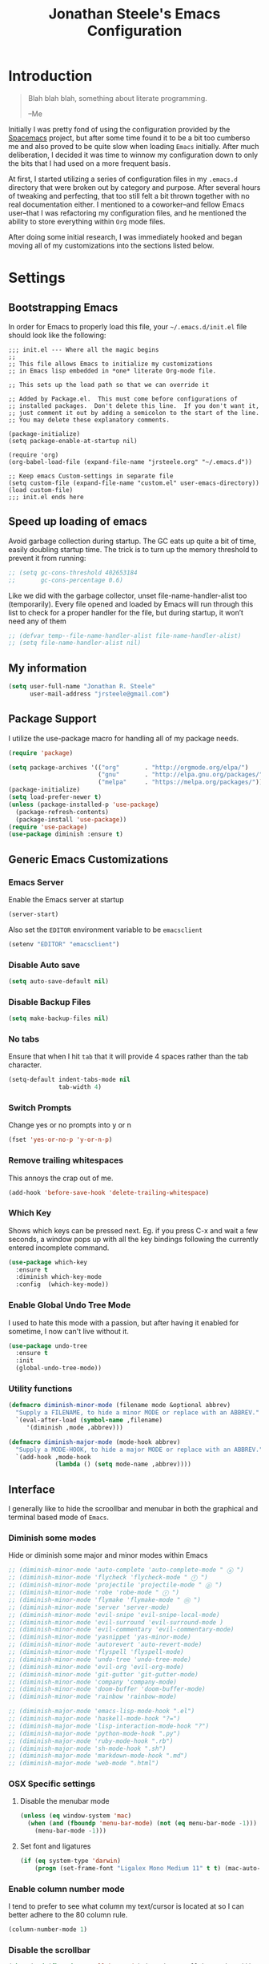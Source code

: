 #+Title: Jonathan Steele's Emacs Configuration
#+OPTIONS: toc:4 h:4
* Introduction
#+BEGIN_QUOTE
Blah blah blah, something about literate programming.

--Me
#+END_QUOTE
Initially I was pretty fond of using the configuration provided by the
[[http://spacemacs.org][Spacemacs]] project, but after some time found
it to be a bit too cumberso
me and
also proved to be quite slow when loading =Emacs= initially. After much
deliberation, I decided it was time to winnow my configuration down to only the
bits that I had used on a more frequent basis.

At first, I started utilizing a series of configuration files in my ~.emacs.d~
directory that were broken out by category and purpose. After several hours of
tweaking and perfecting, that too still felt a bit thrown together with no real
documentation either. I mentioned to a coworker--and fellow Emacs user--that I
was refactoring my configuration files, and he mentioned the ability to store
everything within ~Org~ mode files.

After doing some initial research, I was immediately hooked and began moving all
of my customizations into the sections listed below.
* Settings
** Bootstrapping Emacs
In order for Emacs to properly load this file, your =~/.emacs.d/init.el= file
should look like the following:
#+BEGIN_EXAMPLE
  ;;; init.el --- Where all the magic begins
  ;;
  ;; This file allows Emacs to initialize my customizations
  ;; in Emacs lisp embedded in *one* literate Org-mode file.

  ;; This sets up the load path so that we can override it

  ;; Added by Package.el.  This must come before configurations of
  ;; installed packages.  Don't delete this line.  If you don't want it,
  ;; just comment it out by adding a semicolon to the start of the line.
  ;; You may delete these explanatory comments.

  (package-initialize)
  (setq package-enable-at-startup nil)

  (require 'org)
  (org-babel-load-file (expand-file-name "jrsteele.org" "~/.emacs.d"))

  ;; Keep emacs Custom-settings in separate file
  (setq custom-file (expand-file-name "custom.el" user-emacs-directory))
  (load custom-file)
  ;;; init.el ends here
#+END_EXAMPLE
** Speed up loading of emacs
Avoid garbage collection during startup. The GC eats up quite a bit of
time, easily doubling startup time. The trick is to turn up the memory
threshold to prevent it from running:
#+BEGIN_SRC emacs-lisp
  ;; (setq gc-cons-threshold 402653184
  ;;       gc-cons-percentage 0.6)
#+END_SRC

Like we did with the garbage collector, unset file-name-handler-alist
too (temporarily). Every file opened and loaded by Emacs will run
through this list to check for a proper handler for the file, but
during startup, it won’t need any of them
#+BEGIN_SRC emacs-lisp
  ;; (defvar temp--file-name-handler-alist file-name-handler-alist)
  ;; (setq file-name-handler-alist nil)
#+END_SRC
** My information
#+BEGIN_SRC emacs-lisp
  (setq user-full-name "Jonathan R. Steele"
        user-mail-address "jrsteele@gmail.com")
#+END_SRC
** Package Support
I utilize the use-package macro for handling all of my package needs.
#+BEGIN_SRC emacs-lisp
  (require 'package)

  (setq package-archives '(("org"       . "http://orgmode.org/elpa/")
                           ("gnu"       . "http://elpa.gnu.org/packages/")
                           ("melpa"     . "https://melpa.org/packages/")))
  (package-initialize)
  (setq load-prefer-newer t)
  (unless (package-installed-p 'use-package)
    (package-refresh-contents)
    (package-install 'use-package))
  (require 'use-package)
  (use-package diminish :ensure t)
#+END_SRC
** Generic Emacs Customizations
*** Emacs Server
Enable the Emacs server at startup
#+BEGIN_SRC emacs-lisp
  (server-start)
#+END_SRC

Also set the =EDITOR= environment variable to be =emacsclient=
#+BEGIN_SRC emacs-lisp
  (setenv "EDITOR" "emacsclient")
#+END_SRC
*** Disable Auto save
#+BEGIN_SRC emacs-lisp
  (setq auto-save-default nil)
#+END_SRC
*** Disable Backup Files
#+BEGIN_SRC emacs-lisp
  (setq make-backup-files nil)
#+END_SRC
*** No tabs
Ensure that when I hit =tab= that it will provide 4 spaces rather than the
tab character.
#+BEGIN_SRC emacs-lisp
  (setq-default indent-tabs-mode nil
                tab-width 4)
#+END_SRC
*** Switch Prompts
Change yes or no prompts into y or n
#+BEGIN_SRC emacs-lisp
  (fset 'yes-or-no-p 'y-or-n-p)
#+END_SRC
*** Remove trailing whitespaces
This annoys the crap out of me.
#+BEGIN_SRC emacs-lisp
  (add-hook 'before-save-hook 'delete-trailing-whitespace)
#+END_SRC
*** Which Key
Shows which keys can be pressed next. Eg. if you press C-x and wait a
few seconds, a window pops up with all the key bindings following the
currently entered incomplete command.
#+BEGIN_SRC emacs-lisp
  (use-package which-key
    :ensure t
    :diminish which-key-mode
    :config  (which-key-mode))
#+END_SRC
*** Enable Global Undo Tree Mode
I used to hate this mode with a passion, but after having it enabled
for sometime, I now can't live without it.
#+BEGIN_SRC emacs-lisp
  (use-package undo-tree
    :ensure t
    :init
    (global-undo-tree-mode))
#+END_SRC
*** Utility functions
#+BEGIN_SRC emacs-lisp
  (defmacro diminish-minor-mode (filename mode &optional abbrev)
    "Supply a FILENAME, to hide a minor MODE or replace with an ABBREV."
    `(eval-after-load (symbol-name ,filename)
       '(diminish ,mode ,abbrev)))

  (defmacro diminish-major-mode (mode-hook abbrev)
    "Supply a MODE-HOOK, to hide a major MODE or replace with an ABBREV."
    `(add-hook ,mode-hook
               (lambda () (setq mode-name ,abbrev))))
#+END_SRC
** Interface
I generally like to hide the scroollbar and menubar in both the
graphical and terminal based mode of =Emacs=.
*** Diminish some modes
Hide or diminish some major and minor modes within Emacs
#+BEGIN_SRC emacs-lisp
  ;; (diminish-minor-mode 'auto-complete 'auto-complete-mode " ⓐ ")
  ;; (diminish-minor-mode 'flycheck 'flycheck-mode " ⓕ ")
  ;; (diminish-minor-mode 'projectile 'projectile-mode " ⓟ ")
  ;; (diminish-minor-mode 'robe 'robe-mode " ⓡ ")
  ;; (diminish-minor-mode 'flymake 'flymake-mode " ⓜ ")
  ;; (diminish-minor-mode 'server 'server-mode)
  ;; (diminish-minor-mode 'evil-snipe 'evil-snipe-local-mode)
  ;; (diminish-minor-mode 'evil-surround 'evil-surround-mode )
  ;; (diminish-minor-mode 'evil-commentary 'evil-commentary-mode)
  ;; (diminish-minor-mode 'yasnippet 'yas-minor-mode)
  ;; (diminish-minor-mode 'autorevert 'auto-revert-mode)
  ;; (diminish-minor-mode 'flyspell 'flyspell-mode)
  ;; (diminish-minor-mode 'undo-tree 'undo-tree-mode)
  ;; (diminish-minor-mode 'evil-org 'evil-org-mode)
  ;; (diminish-minor-mode 'git-gutter 'git-gutter-mode)
  ;; (diminish-minor-mode 'company 'company-mode)
  ;; (diminish-minor-mode 'doom-buffer 'doom-buffer-mode)
  ;; (diminish-minor-mode 'rainbow 'rainbow-mode)

  ;; (diminish-major-mode 'emacs-lisp-mode-hook ".el")
  ;; (diminish-major-mode 'haskell-mode-hook "?=")
  ;; (diminish-major-mode 'lisp-interaction-mode-hook "?")
  ;; (diminish-major-mode 'python-mode-hook ".py")
  ;; (diminish-major-mode 'ruby-mode-hook ".rb")
  ;; (diminish-major-mode 'sh-mode-hook ".sh")
  ;; (diminish-major-mode 'markdown-mode-hook ".md")
  ;; (diminish-major-mode 'web-mode ".html")
#+END_SRC
*** OSX Specific settings
**** Disable the menubar mode
#+BEGIN_SRC emacs-lisp
  (unless (eq window-system 'mac)
    (when (and (fboundp 'menu-bar-mode) (not (eq menu-bar-mode -1)))
      (menu-bar-mode -1)))
#+END_SRC
**** Set font and ligatures
#+BEGIN_SRC emacs-lisp
  (if (eq system-type 'darwin)
      (progn (set-frame-font "Ligalex Mono Medium 11" t t) (mac-auto-operator-composition-mode 1)))
#+END_SRC
*** Enable column number mode
I tend to prefer to see what column my text/cursor is located at so I can
better adhere to the 80 column rule.
#+BEGIN_SRC emacs-lisp
  (column-number-mode 1)
#+END_SRC
*** Disable the scrollbar
#+BEGIN_SRC emacs-lisp
  (when (and (fboundp 'scroll-bar-mode) (not (eq scroll-bar-mode -1)))
    (scroll-bar-mode -1))
#+END_SRC
*** Disable the toolbar
#+BEGIN_SRC emacs-lisp
  (when (and (fboundp 'tool-bar-mode) (not (eq tool-bar-mode -1)))
    (tool-bar-mode -1))
#+END_SRC
*** Theme
This area tends to be in a lot of flux, and right now I've been a fan
of the =aproproriate= theme.
#+BEGIN_SRC emacs-lisp
  (use-package apropospriate-theme
    :ensure t
    :config
    (load-theme 'apropospriate-dark t))

    ;; (let ((line (face-attribute 'mode-line :underline)))
    ;;   (set-face-attribute 'mode-line          nil :overline   line)
    ;;   (set-face-attribute 'mode-line-inactive nil :overline   line)
    ;;   (set-face-attribute 'mode-line-inactive nil :underline  line)
    ;;   (set-face-attribute 'mode-line          nil :box        nil)
    ;;   (set-face-attribute 'mode-line-inactive nil :box        nil)))


  (use-package seoul256-theme
    :ensure t
    :disabled t
    :config
    (setq seoul256-background 237)
    (load-theme 'seoul256 t))

  (use-package material-theme
    :ensure t
    :disabled t
    :config (load-theme 'material t))

  (use-package nord-theme
    :ensure t
    :disabled t
    :config (load-theme 'nord t))

  (use-package poet-theme
    :ensure t
    :disabled t
    :config
    (progn
      (set-face-attribute 'default nil :family "Fira Code" :height 130)
      (set-face-attribute 'fixed-pitch nil :family "Fira Code")
      (set-face-attribute 'variable-pitch nil :family "Fira Sans")
      (add-hook 'text-mode-hook
                (lambda ()
                  (variable-pitch-mode 1)))))
#+END_SRC

*** Mode Line modifications
While I was doing research on a powerline like funcationality
for emacs, I discovered this package that will beautifully
reduce the amount of "clutter" found in the typical emacs
mode line.
#+BEGIN_SRC emacs-lisp
  (use-package doom-modeline
    :ensure t
    :defer t

    :hook (after-init . doom-modeline-init)
    :config
    (setq doom-modeline-height 25)
  )
#+END_SRC

Moody mode line, from the creator of =Magit=.
#+BEGIN_SRC emacs-lisp
  (use-package moody
    :ensure t
    :disabled t
    :config
    (setq x-underline-at-descent-line t)
    (moody-replace-mode-line-buffer-identification)
    (moody-replace-vc-mode))

  (use-package minions
    :ensure t
    :disabled t
    :config (minions-mode 1))



#+END_SRC

And Back to spaceline until doom-modeline gets its shit together
#+BEGIN_SRC emacs-lisp
  (use-package spaceline
    :ensure t
    :disabled t
    :config
    (setq powerline-height 29)
    (setq powerline-default-separator 'utf-8)
    ;(setq spaceline-separator-dir-left '(right . right))
    ;(setq spaceline-separator-dir-right '(right . right))
    ;(setq powerline-default-separator 'alternate) ;; alternate, slant, wave, zigzag, nil.
    (setq spaceline-workspace-numbers-unicode t) ;for eyebrowse. nice looking unicode numbers for tagging different layouts
    (setq spaceline-window-numbers-unicode t)
    ;(setq spaceline-highlight-face-func #'spaceline-highlight-face-evil-state) ; set colouring for different evil-states
    (require 'spaceline-config)
    ;; (spaceline-spacemacs-theme)
    ;; (spaceline-emacs-theme)
    (spaceline-compile)
    (spaceline-toggle-minor-modes-off))


  (use-package spaceline-all-the-icons
    :after spaceline
    :ensure t
    :disabled t
    :config
    (setq spaceline-all-the-icons-separator-type (quote none))
    (setq spaceline-all-the-icons-icon-set-flycheck-slim (quote dots))
    (setq spaceline-all-the-icons-icon-set-window-numbering 'solid)
    (setq spaceline-all-the-icons-flycheck-alternate t)
    (setq spaceline-all-the-icons-hide-long-buffer-path t)
    (setq powerline-text-scale-factor 1.3)
    (spaceline-all-the-icons-theme)
    (spaceline-all-the-icons--setup-neotree)
    (spaceline-toggle-all-the-icons-flycheck-status-on)
    (spaceline-toggle-all-the-icons-vc-icon-off)
    (spaceline-toggle-all-the-icons-git-status-off)
    (spaceline-toggle-all-the-icons-mode-icon-on)
    (spaceline-toggle-all-the-icons-region-info-on))
#+END_SRC

Rich Minority Mode further diminishes mode lines by utilizing a white
or blacklist to show or hide any minor modes
#+BEGIN_SRC emacs-lisp
  (use-package rich-minority
    :ensure t
    :config
    (setq rm-whitelist '("flycheck"))
    (rich-minority-mode 1))
#+END_SRC

*** Golden Ratio Windows
Automatically resize windows using the golden ratio when activating a
pane.
#+BEGIN_SRC emacs-lisp
  (use-package golden-ratio
    :ensure t
    :diminish golden-ratio-mode
    :disabled t
    :init
    (golden-ratio-mode 1)
    :config
    (setq golden-ratio-extra-commands
          (append golden-ratio-extra-commands
                  '(winum-select-window-0
                    winum-select-window-1
                    winum-select-window-2
                    winum-select-window-3
                    winum-select-window-4
                    winum-select-window-5
                    winum-select-window-6
                    winum-select-window-7
                    winum-select-window-8
                    winum-select-window-9))))
#+END_SRC
*** Auto Dim other buffers
Dim non-active buffers to improve focus.
#+BEGIN_SRC emacs-lisp
  (use-package auto-dim-other-buffers
    :ensure t
    :diminish Dim
    :disabled t
    :init
    (progn
      (add-hook 'after-init-hook (lambda ()
                                   (when (fboundp 'auto-dim-other-buffers-mode)
                                     (auto-dim-other-buffers-mode t))))))
#+END_SRC

*** Update the titlebar
Emacs@hostname is not very useful information for the title bar, so I
have it display the current buffer file path instead.
#+BEGIN_SRC emacs-lisp
  (setq frame-title-format
        '("" invocation-name ": "(:eval (if (buffer-file-name)
                                        (abbreviate-file-name (buffer-file-name))
                                      "%b"))))
#+END_SRC

*** Terminal updates
Apply some color fixes to both eterm and ansi-term to make these
terminals more useful.
#+BEGIN_SRC emacs-lisp
  (use-package xterm-color
    :ensure t)

  (use-package eterm-256color
    :ensure t
    :config
    (add-hook 'term-mode-hook #'eterm-256color-mode))

#+END_SRC

*** Eshell Customizations
Let's try to make eshell look nicer than what it is.
#+BEGIN_SRC emacs-lisp
  (require 'dash)
  (require 's)

  (defmacro with-face (STR &rest PROPS)
    "Return STR propertized with PROPS."
    `(propertize ,STR 'face (list ,@PROPS)))

  (defmacro esh-section (NAME ICON FORM &rest PROPS)
    "Build eshell section NAME with ICON prepended to evaled FORM with PROPS."
    `(setq ,NAME
           (lambda () (when ,FORM
                   (-> ,ICON
                      (concat esh-section-delim ,FORM)
                      (with-face ,@PROPS))))))

  (defun esh-acc (acc x)
    "Accumulator for evaluating and concatenating esh-sections."
    (--if-let (funcall x)
        (if (s-blank? acc)
            it
          (concat acc esh-sep it))
      acc))

  (defun esh-prompt-func ()
    "Build `eshell-prompt-function'"
    (concat esh-header
            (-reduce-from 'esh-acc "" eshell-funcs)
            "\n"
            eshell-prompt-string))

  (esh-section esh-dir
               "\xf07c"  ;  (faicon folder)
               (abbreviate-file-name (eshell/pwd))
               '(:foreground "cornflower blue" :bold ultra-bold :underline f))

  (esh-section esh-git
               "\xe907"  ;  (git icon)
               (ignore-errors
                 (magit-get-current-branch))
               '(:foreground "pink"))

  (esh-section esh-python
               "\xe928"  ;  (python icon)
               pyvenv-virtual-env-name)

  (esh-section esh-clock
               "\xf017"  ;  (clock icon)
               (format-time-string "%H:%M" (current-time))
               '(:foreground "forest green"))

  (esh-section esh-kubectx
               "\x2388" ; ⎈ (helm symbol)
               (replace-regexp-in-string "\n$" ""
                                         (shell-command-to-string "kubectl config current-context"))
               '(:foreground "tomato"))

  ;; Below I implement a "prompt number" section
  (setq esh-prompt-num 0)
  (add-hook 'eshell-exit-hook (lambda () (setq esh-prompt-num 0)))
  (advice-add 'eshell-send-input :before
              (lambda (&rest args) (setq esh-prompt-num (incf esh-prompt-num))))

  (esh-section esh-num
               "\xf0c9"  ;  (list icon)
               (number-to-string esh-prompt-num)
               '(:foreground "brown"))

  ;; Separator between esh-sections
  (setq esh-sep " | ")  ; or " | "

  ;; Separator between an esh-section icon and form
  (setq esh-section-delim " ")

  ;; Eshell prompt header
  (setq esh-header "\n┌─")  ; or "\n┌─"

  ;; Eshell prompt regexp and string. Unless you are varying the prompt by eg.
  ;; your login, these can be the same.
  (setq eshell-prompt-regexp "└─> ")   ; or "└─> "
  (setq eshell-prompt-string "└─> ")   ; or "└─> "

  ;; Choose which eshell-funcs to enable
  (setq eshell-funcs (list esh-dir esh-git esh-kubectx))

  ;; Enable the new eshell prompt
  (setq eshell-prompt-function 'esh-prompt-func)

#+END_SRC
** Navigation
*** Window Numbering
I like to use the window-numbering package to easily bounce between windows
by using =M-<number>=
#+BEGIN_SRC emacs-lisp
  (use-package winum
    :ensure t
    :init
    (setq winum-keymap
          (let ((map (make-sparse-keymap)))
            (bind-key (kbd "M-0") #'winum-select-window-0-or-10 map)
            (bind-key (kbd "M-1") #'winum-select-window-1 map)
            (bind-key (kbd "M-2") #'winum-select-window-2 map)
            (bind-key (kbd "M-3") #'winum-select-window-3 map)
            (bind-key (kbd "M-4") #'winum-select-window-4 map)
            (bind-key (kbd "M-5") #'winum-select-window-5 map)
            (bind-key (kbd "M-6") #'winum-select-window-6 map)
            (bind-key (kbd "M-7") #'winum-select-window-7 map)
            (bind-key (kbd "M-8") #'winum-select-window-8 map)
            (bind-key (kbd "M-9") #'winum-select-window-9 map)
            map)
          winum-auto-setup-mode-line nil)
    :config
    (winum-mode))
#+END_SRC
*** Better searching
I'm using swiper and ivy to serch buffers
#+BEGIN_SRC emacs-lisp
  (use-package swiper
    :ensure t
    :diminish ivy-mode
    :init
    (setq ivy-display-style 'fancy
          ivy-height 4
          ivy-use-virtual-buffers t)
    (ivy-mode 1)
    :bind (("C-s" . swiper)
           ("C-r" . swiper)
           ("C-c C-r" . ivy-resume)))
#+END_SRC
*** Project Browsing
#+BEGIN_SRC emacs-lisp
  (use-package projectile
    :ensure t
    :config
    (projectile-mode +1)
    (define-key projectile-mode-map (kbd "C-c p") 'projectile-command-map)
    (setq projectile-mode-line
          '(:eval (format " [%s]" (projectile-project-name))))
    (setq projectile-remember-window-configs t)
    (setq projectile-completion-system 'ivy)
    (setq projectile-switch-project-action 'projectile-dired))

#+END_SRC
*** Better M-x
Use counsel to provide better M-x functionality
#+BEGIN_SRC emacs-lisp
  (use-package counsel
    :ensure t
    :init
    (global-unset-key (kbd "C-z"))
    :bind
    ("M-x" . counsel-M-x)
    ("C-z f" . counsel-describe-function)
    ("C-z v" . counsel-describe-variable)
    ("C-c k" . counsel-ag))
#+END_SRC
*** NeoTree
This package mimics =Vim='s =NERDTree= plugin that provides a file
browser.
#+BEGIN_SRC emacs-lisp
  (use-package neotree
    :ensure t
    :config
    (setq neo-theme (if (display-graphic-p) 'icons 'arrow)))
#+END_SRC
*** Imenu List
Display a list of imenu items off to the side of the screen.
#+BEGIN_SRC emacs-lisp
  (use-package imenu-list
    :ensure t
    )
#+END_SRC
** Text settings
*** Spellchecking
I'd like to think of myself as a person who spells things relatively well, but
this will provide me with some extra insurance
#+BEGIN_SRC emacs-lisp
  (use-package flyspell
    :diminish flyspell
    :ensure t
    :bind (("C-`" . ispell-word)
           ("C-~" . ispell-buffer))
    :init
    (dolist (hook '(text-mode-hook org-mode-hook))
      (add-hook hook (lambda () (flyspell-mode 1)))))
#+END_SRC
*** 80 Column Word-wrapping
#+BEGIN_SRC emacs-lisp
  (setq fill-column 80)
  (dolist (hook '(text-mode-hook org-mode-hook))
    (add-hook hook (lambda () (auto-fill-mode 1))))
#+END_SRC
*** Org mode
**** Org babel source blocks
Enable syntax highlighting within the source blocks and keep the editing pop-up
 window within the same window. Also, strip leading and trailing empty lines if
any.
#+BEGIN_SRC emacs-lisp
  (setq org-src-fontify-natively                       t
        org-src-window-setup                           'current-window
        org-src-strip-leading-and-trailing-blank-lines t
        org-src-tab-acts-natively                      t)
#+END_SRC
**** Org cleanup
I like to utilize the appropriate indentation and hide the leading
stars when browsing around in Org mode. I also like using a special
character to denote note expansion.
#+BEGIN_SRC emacs-lisp
  (setq org-startup-indented t
        org-odd-level-only nil
        org-ellipsis " ▼" )
#+END_SRC
**** Enable export to =Markdown= files
#+BEGIN_SRC emacs-lisp
  (eval-after-load "org"
    '(require 'ox-md nil t))
#+END_SRC
**** Set my Org-mode agenda files
Load default agenda files for tracking my ever-growing lists of
tasks. Also, set =CTRL+C-a= as my org-agenda binding
#+BEGIN_SRC emacs-lisp
  (setq org-agenda-files (list "~/Work/notes.org"))
  (define-key global-map "\C-ca" 'org-agenda)
#+END_SRC
**** Org Babel support
Add supported languages for Org Mode to execute.
#+BEGIN_SRC emacs-lisp
  (org-babel-do-load-languages
   'org-babel-load-languages
   '((sql . t)
     (python .t)))
#+END_SRC
*** LaTeX Mode
Enable the ever so powerful AUCTeX package for some added features
when in latex mode
#+BEGIN_SRC emacs-lisp
  (use-package auctex
    :ensure t
    :mode ("\\.tex\\'" . latex-mode)
    :commands (latex-mode LaTeX-mode plain-tex-mode)
    :init
    (progn
      (add-hook 'LaTeX-mode-hook #'LaTeX-preview-setup)
      (add-hook 'LaTeX-mode-hook #'flyspell-mode)
      (setq TeX-auto-save t
        TeX-parse-self t
        TeX-save-query nil
        TeX-PDF-mode t
        shell-escape-mode "-shell-escape"
        latex-run-command "xelatex")
      (setq-default TeX-master nil)))
#+END_SRC
Also enable preview mode for in-line previews
#+BEGIN_SRC emacs-lisp
  (use-package preview
    :commands LaTeX-preview-setup
    :init
    (progn
      (setq-default preview-scale 1.4
                    preview-scale-function '(lambda ()
                                              (* (/ 10.0 (preview-document-pt))
                                                 preview-scale)))))
#+END_SRC
*** PDF Tools
The PDF tools package implements a nicer looking pdf preview when
viewing these files from within Emacs. It also supports auto synching
between the source LaTeX file and the PDF.
#+BEGIN_SRC emacs-lisp
  (use-package pdf-tools
    :ensure t
    :config
    (pdf-tools-install))
#+END_SRC
*** Dot Mode
Use this simple package for highlighitng graphviz dot files
#+BEGIN_SRC emacs-lisp
  (use-package graphviz-dot-mode
    :ensure t)
#+END_SRC
** Development Related Settings
*** Git Integration
**** Integrate magit
I typicaly utilize the default bindings with magit.
#+BEGIN_SRC emacs-lisp
  (use-package magit
    :ensure t
    :bind
    (("C-c m s" . magit-status)
     ("C-c m b" . magit-blame))
    :config
    (setq magit-completing-read-function 'ivy-completing-read))
#+END_SRC
**** Git Gutter
Display new additions, modifications, or deletions within the gutter.
I prefer to see these changes on the right hand side of the screen.
#+BEGIN_SRC emacs-lisp
  (use-package git-gutter-fringe
    :ensure t
    :diminish git-gutter-mode
    :config
    (use-package git-gutter
      :ensure t)
    (setq git-gutter-fr:side 'right-fringe)
    (global-git-gutter-mode +1))
#+END_SRC
*** LSP Mode
This mode integrates the language server protocol into Emacs for
better code completion and debugging
#+BEGIN_SRC emacs-lisp
  (use-package lsp-mode
    :ensure t
    :config
    (add-hook 'lsp-after-open-hook 'lsp-enable-imenu)
    (setq lsp-auto-guess-root t)
    (add-hook 'python-mode-hook #'lsp))


  (use-package lsp-ui
    :ensure t
    :config
    (setq lsp-ui-sideline-ignore-duplicate t)
    (add-hook 'lsp-mode-hook 'lsp-ui-mode))

  (use-package company-lsp
    :ensure t
    :config
    (push 'company-lsp company-backends))

  ;; (use-package lsp-python
  ;;   :ensure t
  ;;   :config
  ;;   (add-hook 'python-mode-hook (lambda () (lsp-python-enable))))
#+END_SRC
*** Auto completion
Utilize Company mode for autocompletion
#+BEGIN_SRC emacs-lisp
  (use-package company
    :ensure t
    :diminish company-mode
    :init
    (add-hook 'after-init-hook 'global-company-mode)
    :bind
    ("M-/" . company-complete-common)
    :config
    (setq company-dabbrev-downcase nil))
#+END_SRC
*** Syntax / Error Checking
Install and use flyckeck for determining code issues
#+BEGIN_SRC emacs-lisp
  (use-package flycheck
    :ensure t
    :diminish flycheck
    :config
    (setq flycheck-check-syntax-automatically '(mode-enabled save idle-change))
    (add-hook 'sh-mode-hook 'flycheck-mode))
#+END_SRC
*** Smartparens
This package makes dealing with parentheses, braces, and
brackest much easisr. For now I use the default settings
and enable it globally
#+BEGIN_SRC emacs-lisp
  (use-package smartparens
    :ensure t
    :config
    (smartparens-global-mode 1))

#+END_SRC
*** Rainbow Parentheses
This helpful little package will highlight matching parentheses so it makes
determining if the parentheses do infact match.
#+BEGIN_SRC emacs-lisp
  (use-package rainbow-delimiters
    :ensure t
    :init
    (dolist (hook '(python-mode-hook emacs-lisp-mode-hook))
      (add-hook hook #'rainbow-delimiters-mode)))
#+END_SRC
*** Python Development
**** Anaconda Mode
Add additional code navigation support for python-mode via anaconda-mode.
This provides better eldoc, jump to definitions.
#+BEGIN_SRC emacs-lisp
    (use-package anaconda-mode
      :ensure t
      :diminish anaconda-mode
      :config
      (add-hook 'python-mode-hook 'anaconda-mode)
      (add-hook 'python-mode-hook 'anaconda-eldoc-mode))
#+END_SRC
***** Anaconda Company Mode
Use Anaconda's company mode backend for code completion.
#+BEGIN_SRC emacs-lisp
  (use-package company-anaconda
    :ensure t
    :config
    (eval-after-load "company"
      '(add-to-list 'company-backends 'company-anaconda))
    (add-hook 'python-mode-hook 'anaconda-mode))
#+END_SRC
**** Python Mode
I prefer to utilize the default python mode package that comes with emacs, but
I like using ipython rather than the standard python interpreter
#+BEGIN_SRC emacs-lisp
  (use-package python
    :ensure t
    :diminish python-mode
    :config
    (defun my/python-mode-hook ()
      (setq flycheck-flake8-maximum-complexity 10))
     (setq python-shell-interpreter "ipython"
            python-shell-interpreter-args "--simple-prompt -i")
      (add-hook 'python-mode-hook 'flycheck-mode)
      (add-hook 'python-mode-hook 'my/python-mode-hook)
    :mode ("\\.py\\'" . python-mode)
    :interpreter ("ipython" . python-mode))
#+END_SRC

**** Custom pytest method
For any new project, I've been using =py.test= to load and execute
tests. This will create a =comint= buffer which will execute =py.test=
and if need be, step through code in the buffer.
#+BEGIN_SRC emacs-lisp
  (defun pytest ()
    n"Run pytest"
    (interactive)
    (let ((python-shell-interpreter-args (concat (executable-find "pytest")
                                                 " -- -s")))
      (python-shell-make-comint (python-shell-parse-command) "pytest")))

  (defun pytest-current-buffer ()
    "Run tests from the current buffer"
    (interactive)
    (let ((python-shell-interpreter-args
           (concat (executable-find "pytest")
                   " -- -s -x --cov="
                   (replace-regexp-in-string "tests/" "" default-directory)
                   " --cov-report=term-missing "
                   (buffer-file-name))))
      (python-shell-make-comint (python-shell-parse-command) "pytest" )))

  (defun my/python-unit-test-keys ()
    (local-set-key (kbd "C-x t b") 'pytest-current-buffer)
    (local-set-key (kbd "C-x t t") 'pytest))

  (add-hook 'python-mode-hook 'my/python-unit-test-keys)

  ;; (when (eq (major-mode) 'python-mode)
  ;;   (progn
  ;;     (bind-key (kbd "C-x t b") 'pytest-current-buffer)
  ;;     (bind-key (kbd "C-x t t") 'pytest)))
#+END_SRC

**** Virtual Environment Support
#+BEGIN_SRC emacs-lisp
  (use-package pyvenv
    :ensure t
    :diminish pyvenv
    :bind
    ("M-RET v" . pyvenv-workon)
    :config
     (defun pyenv-venv-wrapper-act (&optional ARG PRED)
       (setenv "VIRTUAL_ENV"
               (shell-command-to-string "_pyenv_virtualenv_hook; echo -n $VIRTUAL_ENV")))
     (advice-add 'pyenv-mode-set :after 'pyenv-venv-wrapper-act)
     (defun pyenv-venv-wrapper-deact (&optional ARG PRED)
       (setenv "VIRTUAL_ENV"))
     (advice-add 'pyenv-mode-unset :after 'pyenv-venv-wrapper-deact))
#+END_SRC
**** Django Support
I utilize =pony-mode= to allow me to run Django's management
commands from Emacs. It also supports virtual environments and
the following can be added to a ~.dir-locals.el~ file:
#+NAME: Local Pony Configuration Example
#+BEGIN_EXAMPLE emacs-lisp
  ((nil .
        ((pony-settings (make-pony-project
                         :python (concat (getenv "VIRTUAL_ENV") "/bin/python")
                         :pythonpath "~/project/src"
                         :settings "web.local_settings")))))
#+END_EXAMPLE
#+BEGIN_SRC emacs-lisp
  (use-package pony-mode
    :ensure t
    :diminish pony-minor-mode)
#+END_SRC
*** Indent indicators
Developing in Python full time oftentimes requires the use of this
little aid to ensure my indents are lined up appropriately.
#+BEGIN_SRC emacs-lisp
  (use-package highlight-indent-guides
    :ensure t
    :config
    (setq highlight-indent-guides-method 'character)
    :init
    (progn
      (add-hook 'python-mode-hook 'highlight-indent-guides-mode)
      (add-hook 'yaml-mode-hook 'highlight-indent-guides-mode)
      (add-hook 'lua-mode-hook 'highlight-indent-guides-mode)))
#+END_SRC
*** Web Mode
This major mode offers better support for HTML, JavaScript, and Django
templates.
#+BEGIN_SRC emacs-lisp
  (use-package web-mode
    :ensure t
    :diminish web-mode
    :mode (("\\.html?\\'" . web-mode))
    :config
    (setq web-mode-engines-alist
          '(("django" . "\\.html\\'")))
    :init
    (setq web-mode-markup-indent-offset 4
          web-mode-code-indent-offset 4
          web-mode-style-padding 4
          web-mode-script-padding 4
          web-mode-block-padding 4))
#+END_SRC
*** Scala Development
=ENSIME= seems to the goto package for Scala development.
#+BEGIN_SRC emacs-lisp
  (use-package ensime
    :ensure t
    :config
    (setq ensime-startup-snapshot-notification nil))
#+END_SRC
*** C development
Irony mode is a minor mode for C/C++/ObjC development. It adds some
better autocompletion.
#+BEGIN_SRC emacs-lisp
  (use-package irony
    :ensure t
    :diminish irony-mode
    :config
    (add-hook 'c-mode-hook 'irony-mode))
#+END_SRC
Setup auto-completion for C libraries. This includes =company-c-headers=
and =company-irony=
#+BEGIN_SRC emacs-lisp
  (use-package company-irony
    :ensure t
    :config
    (add-hook 'irony-mode-hook 'company-irony-setup-begin-commands)
    (eval-after-load 'company
      '(add-to-list 'company-backends 'company-irony)))

  (use-package company-c-headers
    :ensure t
    :config
    (add-to-list
     'company-c-headers-path-user
     "/Applications/Postgres.app/Contents/Versions/latest/include/postgresql/server")
    (eval-after-load "company"
      '(add-to-list 'company-backends 'company-c-headers))
    (add-hook 'c-mode-hook 'company-mode))
#+END_SRC

Enable Language Server Protocol for C development
#+BEGin_SRC emacs-lisp
  (defun cquery//enable ()
    (lsp)
    (flycheck-mode))

  (use-package cquery
    :ensure t
    :config
    (require 'cquery)
    (setq cquery-executable "/usr/local/bin/cquery")
    (setq cquery-extra-init-params '(:extraClangArguments ("-I/Applications/Postgres.app/Contents/Versions/latest/include/postgresql/server")))
    (add-hook 'c-mode-hook #'cquery//enable)
    (add-hook 'c++-mode-hook #'cquery//enable))

#+END_SRC
*** Dockerfile support
Add syntax and image building support straight from Emacs.
#+BEGIN_SRC emacs-lisp
  (use-package dockerfile-mode
    :ensure t
    :diminish dockerfile-mode
    :config
    (add-to-list 'auto-mode-alist '("Dockerfile\\'" . dockerfile-mode)))
#+END_SRC
*** Markdown support
A lot of our repositories' documentation will be written in =Markdown=
format, so this package helps me write, and preview =Markdown=
documents.
#+BEGIN_SRC emacs-lisp
  (use-package markdown-mode
    :ensure t
    :commands (markdown-mode gfm-mode)
    :mode (("README\\.md\\'" . gfm-mode)
           ("\\.md\\'" . markdown-mode)
           ("\\.markdown\\'" . markdown-mode))
    :init (setq markdown-command "multimarkdown"))
#+END_SRC
*** YAML support
Provide support for Yet Another Markup Language
#+BEGIN_SRC emacs-lisp
  (use-package yaml-mode
    :ensure t)
#+END_SRC
*** Remote Host access through ansi-term
This will enable me to remotely access other hosts directly through
Emacs rather than launching either =ansi-term= or =eshell= mode.
#+BEGIN_SRC emacs-lisp
  (defun remote-term (new-buffer-name cmd &rest switches)
    (setq term-ansi-buffer-name (concat "*" new-buffer-name "*"))
    (setq term-ansi-buffer-name (generate-new-buffer-name term-ansi-buffer-name))
    (setq term-ansi-buffer-name (apply 'make-term term-ansi-buffer-name cmd nil switches))
    (set-buffer term-ansi-buffer-name)
    (term-mode)
    (term-char-mode)
    (term-set-escape-char ?\C-x)
    (switch-to-buffer term-ansi-buffer-name))
#+END_SRC
*** Multi-Term Mode
Handle multiple terminals within Emacs. Hopefully this will allow me
to not have to leave Emacs for doing other development related tasks.
#+BEGIN_SRC emacs-lisp
  (use-package multi-term
    :ensure t
    :bind (
           ("C-c n" . multi-term-next)
           ("C-c t" . multi-term)))
#+END_SRC
*** C# Development Mode

That's right, after 4 years (at the time of writing), I've started to
dabble in C# related technologies again.

#+BEGIN_SRC emacs-lisp
  (use-package csharp-mode
    :ensure t
    :diminish csharp-mode
    :config
    (electric-pair-local-mode 1))

  (use-package omnisharp
    :ensure t
    :after csharp-mode
    :diminish omnisharp
    :config
    (defun my/csharp-mode-hook ()
      (setq indent-tabs-mode nil)
      (setq c-syntactic-indentation t)
      (setq c-basic-offset 4)
      (setq truncate-lines t)
      (setq tab-width 4)
      (setq evil-shift-width 4)
      (c-set-style "ellemtel")
      (local-set-key (kbd "C-x t b") 'omnisharp-unit-test-buffer)
      (local-set-key (kbd "C-x t p") 'omnisharp-unit-test-at-point)
      (flycheck-mode))

    (add-hook 'csharp-mode-hook 'omnisharp-mode)
    ; (add-hook 'csharp-mode-hook 'flycheck-mode)
    (add-hook 'csharp-mode-hook 'my/csharp-mode-hook)
    (eval-after-load
        'company
      '(add-to-list 'company-backends 'company-omnisharp)))

  (use-package dotnet
    :ensure t
    :disabled t
    :config
    (add-hook 'csharp-mode-hook 'dotnet-mode))
#+END_SRC
*** Typscript mode
Setup tools and linters to help with workin in Typescript
#+BEGIN_SRC emacs-lisp
  (defun setup-tide-mode ()
    (interactive)
    (tide-setup)
    (flycheck-mode +1)
    (setq flycheck-check-syntax-automatically '(save mode-enabled))
    (eldoc-mode +1)
    (tide-hl-identifier-mode +1)
    ;; company is an optional dependency. You have to
    ;; install it separately via package-install
    ;; `M-x package-install [ret] company`
    (company-mode +1))

  (use-package tide
    :ensure t
    :config
    (progn
      ;; aligns annotation to the right hand side
      (setq company-tooltip-align-annotations t)

      ;; formats the buffer before saving
      (add-hook 'before-save-hook 'tide-format-before-save)

      (add-hook 'typescript-mode-hook #'setup-tide-mode)))
#+END_SRC
*** Lua mode
Enable Lua mode for emacs
#+BEGIN_SRC emacs-lisp
  (use-package lua-mode
    :ensure t)
#+END_SRC
*** Go Lang support
Let's see what this whole Go Lang thing is all about and why everyone
is making a huge fuss over it.
#+BEGIN_SRC emacs-lisp
  (use-package go-mode
    :ensure t
    :bind (("C-c C-r" . go-remove-unused-imports)
           ("C-c C-g" . go-goto-imports)
           ("C-c C-f" . gofmt)
           ("C-c C-k" . godoc))
    :config
    (progn
      (setenv "GOPATH" "/Users/jrsteele/Projects/go")
      ;; (setq gofmt-command "/home/inkel/dev/go/bin/goimports")
      (add-hook 'go-mode-hook 'flycheck-mode)
      (add-hook 'before-save-hook 'gofmt-before-save)))

  ;; (use-package go-guru
  ;;   :ensure t
  ;;   :config (progn
  ;;             (setenv "GOPATH" "/Users/jrsteele/Projects/go")))
  ;;             ;; (setq go-guru-command "/home/inkel/dev/go/bin/guru")
  ;;             ;; (add-hook 'go-mode-hook #'go-guru-hl-identifier-mode)))

  ;; (use-package golint
  ;;   :load-path "/home/inkel/dev/go/src/github.com/golang/lint/misc/emacs")

  (use-package company-go
    :ensure t
    :config
    (progn
      (setq company-go-gocode-command "/Users/jrsteele/Projects/go/bin/gocode")
      (defun my/company-go-hook ()
        (set (make-local-variable 'company-backends) '(company-go)))
      (add-hook 'go-mode-hook 'my/company-go-hook)))
#+END_SRC
*** Erlang Mode
Since CouchDB supports Erlang views, it's time I got functional
#+BEGIN_SRC emacs-lisp
  (use-package erlang
    :ensure t
    :init
    (add-to-list 'auto-mode-alist '("\\.P\\'" . erlang-mode))
    (add-to-list 'auto-mode-alist '("\\.E\\'" . erlang-mode))
    (add-to-list 'auto-mode-alist '("\\.S\\'" . erlang-mode))
    :config
    (add-hook 'erlang-mode-hook
              (lambda ()
                (setq mode-name "erl"
                      erlang-compile-extra-opts '((i . "../include"))
                      erlang-root-dir "/usr/local/lib/erlang"))))
#+END_SRC
*** PlatformIO
Sure, why not try this out as well. I have a couple of embedded
devices around the house and the Arduino IDE is less than stallar.
#+BEGIN_SRC emacs-lisp
  (use-package platformio-mode
    :ensure t
    :commands (platformio-conditionally-enable)
    :config
    (add-hook 'c++-mode-hook (lambda ()
                               (platformio-conditionally-enable)))
    (add-hook 'c-mode-hook (lambda ()
                             (platformio-conditionally-enable)))
    (add-to-list 'auto-mode-alist '("\\.ino$" . arduino-mode)))

    ;; (projectile-register-project-type 'platformio
    ;;                                   '("platformio.ini")
    ;;                                   "platformio run" nil "platformio run -t upload"))
#+END_SRC
** Greenphire related settings
*** Shorten project directory names
Make the directory names shorter, if at all possible, when working within a
virtual environment.
#+BEGIN_SRC emacs-lisp
  ;; (defun clincard/shorten-dirs ()
  ;;   (add-to-list 'sml/replacer-regexp-list
  ;;                '("^/Volumes/work/clincard/src/greenphire/web/" ":web:") t))
  ;; (if (getenv "S") (clincard/shorten-dirs))
  ;; (setq pyvenv-post-activate-hooks '(clincard/shorten-dirs
  ;;                                    sml/toggle-shorten-directory))
#+END_SRC
*** Clincard Testing
The functions listed below will automatically create a new ~comint~ buffer and
run Clincard's test scripts from within that. Hopefully, once the test suite is
straightened out, I can utilize the test runner that comes with =Pony= rather
than using these custom methods.
**** Django Unit Tests
Run the standard Django unit tests
#+BEGIN_SRC emacs-lisp
  (defun clincard/django-tests
      (test-name)
    (interactive "sEnter Test Name: ")
    (ansi-color-for-comint-mode-on)
    (setenv "EXTRA" "-v2 --failfast")
    (make-comint "Python[Django Tests]"
                 (concat (getenv "S") "/django_tests.sh")
                 nil
                 test-name))
#+END_SRC
**** CC-Mock Tests
Run the ever so lovely CC Mock integration tests with selenium.
#+BEGIN_SRC emacs-lisp
  (defun clincard/ccmock-tests
      (test-name)
    (interactive "sEnter Test Name: ")
    (ansi-color-for-comint-mode-on)
    (setenv "EXTRA" "-v2 --failfast")
    (make-comint "Python[Django Tests]"
                 (concat (getenv "S")
                         "/cc_mock_tests.sh")
                 nil
                 test-name))
#+END_SRC
**** Browser / Legacy Integration Tests
Run our legacy browser tests that utilize fixture data.
#+BEGIN_SRC emacs-lisp
  (defun clincard/browser-tests
      (test-name)
    (interactive "sEnter Test Name: ")
    (ansi-color-for-comint-mode-on)
    (setenv "EXTRA" "-v2 --failfast")
    (make-comint "Python[Django Tests]"
                 (concat (getenv "S")
                         "/end_to_end.sh")
                 nil
                 test-name))
#+END_SRC
*** Clincard Database creation
**** Create a branch database
Create a database with testing data for the current branch.
#+BEGIN_SRC emacs-lisp
  (defun clincard/create-branch-db
      ()
    (interactive)
    (ansi-color-for-comint-mode-on)
    (split-window-sensibly)
    (make-comint "Create Branch DB"
                 (concat (getenv "S")
                         "/create_branch_database.sh"
                         nil))
    (switch-to-buffer "*Create Branch DB*"))
#+END_SRC
**** Load Sanitized Backup
Create a database based off of a template that contains a sanitized copy of our
production data.
#+BEGIN_SRC emacs-lisp
  (defun clincard/load-prod-backup
      ()
    (interactive)
    (ansi-color-for-comint-mode-on)
    (split-window-sensibly)
    (make-comint "Load Production Backup"
                 (concat (getenv "S")
                         "/load_prod_backup.sh")
                 nil
                 "-c"))
#+END_SRC
*** Remote hosts
Access remote hosts directly through emacs
**** My local test instance, aka, clincard-test
#+BEGIN_SRC emacs-lisp
  (defun open-clincard-test()
    (interactive)
    (remote-term "clincard-test" "ssh" "-L 5900:localhost:5900" "clincard-test"))
#+END_SRC
*** Run ClinCard Microservices in Development mode
The function listed below will execute the specified service
defined in variable =service-name= for execution within a python
inferior shell to allow debugging a la =pdb=.
#+BEGIN_SRC emacs-lisp
  (defvar service-name
    nil
    "The executable name of the microservice to call.")

  (defun run-service (config-file)
    "Run the application"
    (interactive "fConfig file: ")
    (let ((python-shell-interpreter-args
           (concat (executable-find service-name)
                   " -- -d -c "
                   config-file)))
      (python-shell-make-comint (python-shell-parse-command) "service")))
#+END_SRC
** Reset to sane defaults after loading
Set the garbage collection threshold back to a sane level
#+BEGIN_SRC emacs-lisp
  ;; (add-hook 'emacs-startup-hook
  ;;           (lambda () (setq gc-cons-threshold 16777216
  ;;                 gc-cons-percentage 0.1)))
#+END_SRC

Also re-add the file-name-handler list

#+BEGIN_SRC emacs-lisp
  ;; (add-hook 'emacs-startup-hook
  ;;           (lambda () (setq file-name-handler-alist temp--file-name-handler-alist)))
#+END_SRC
